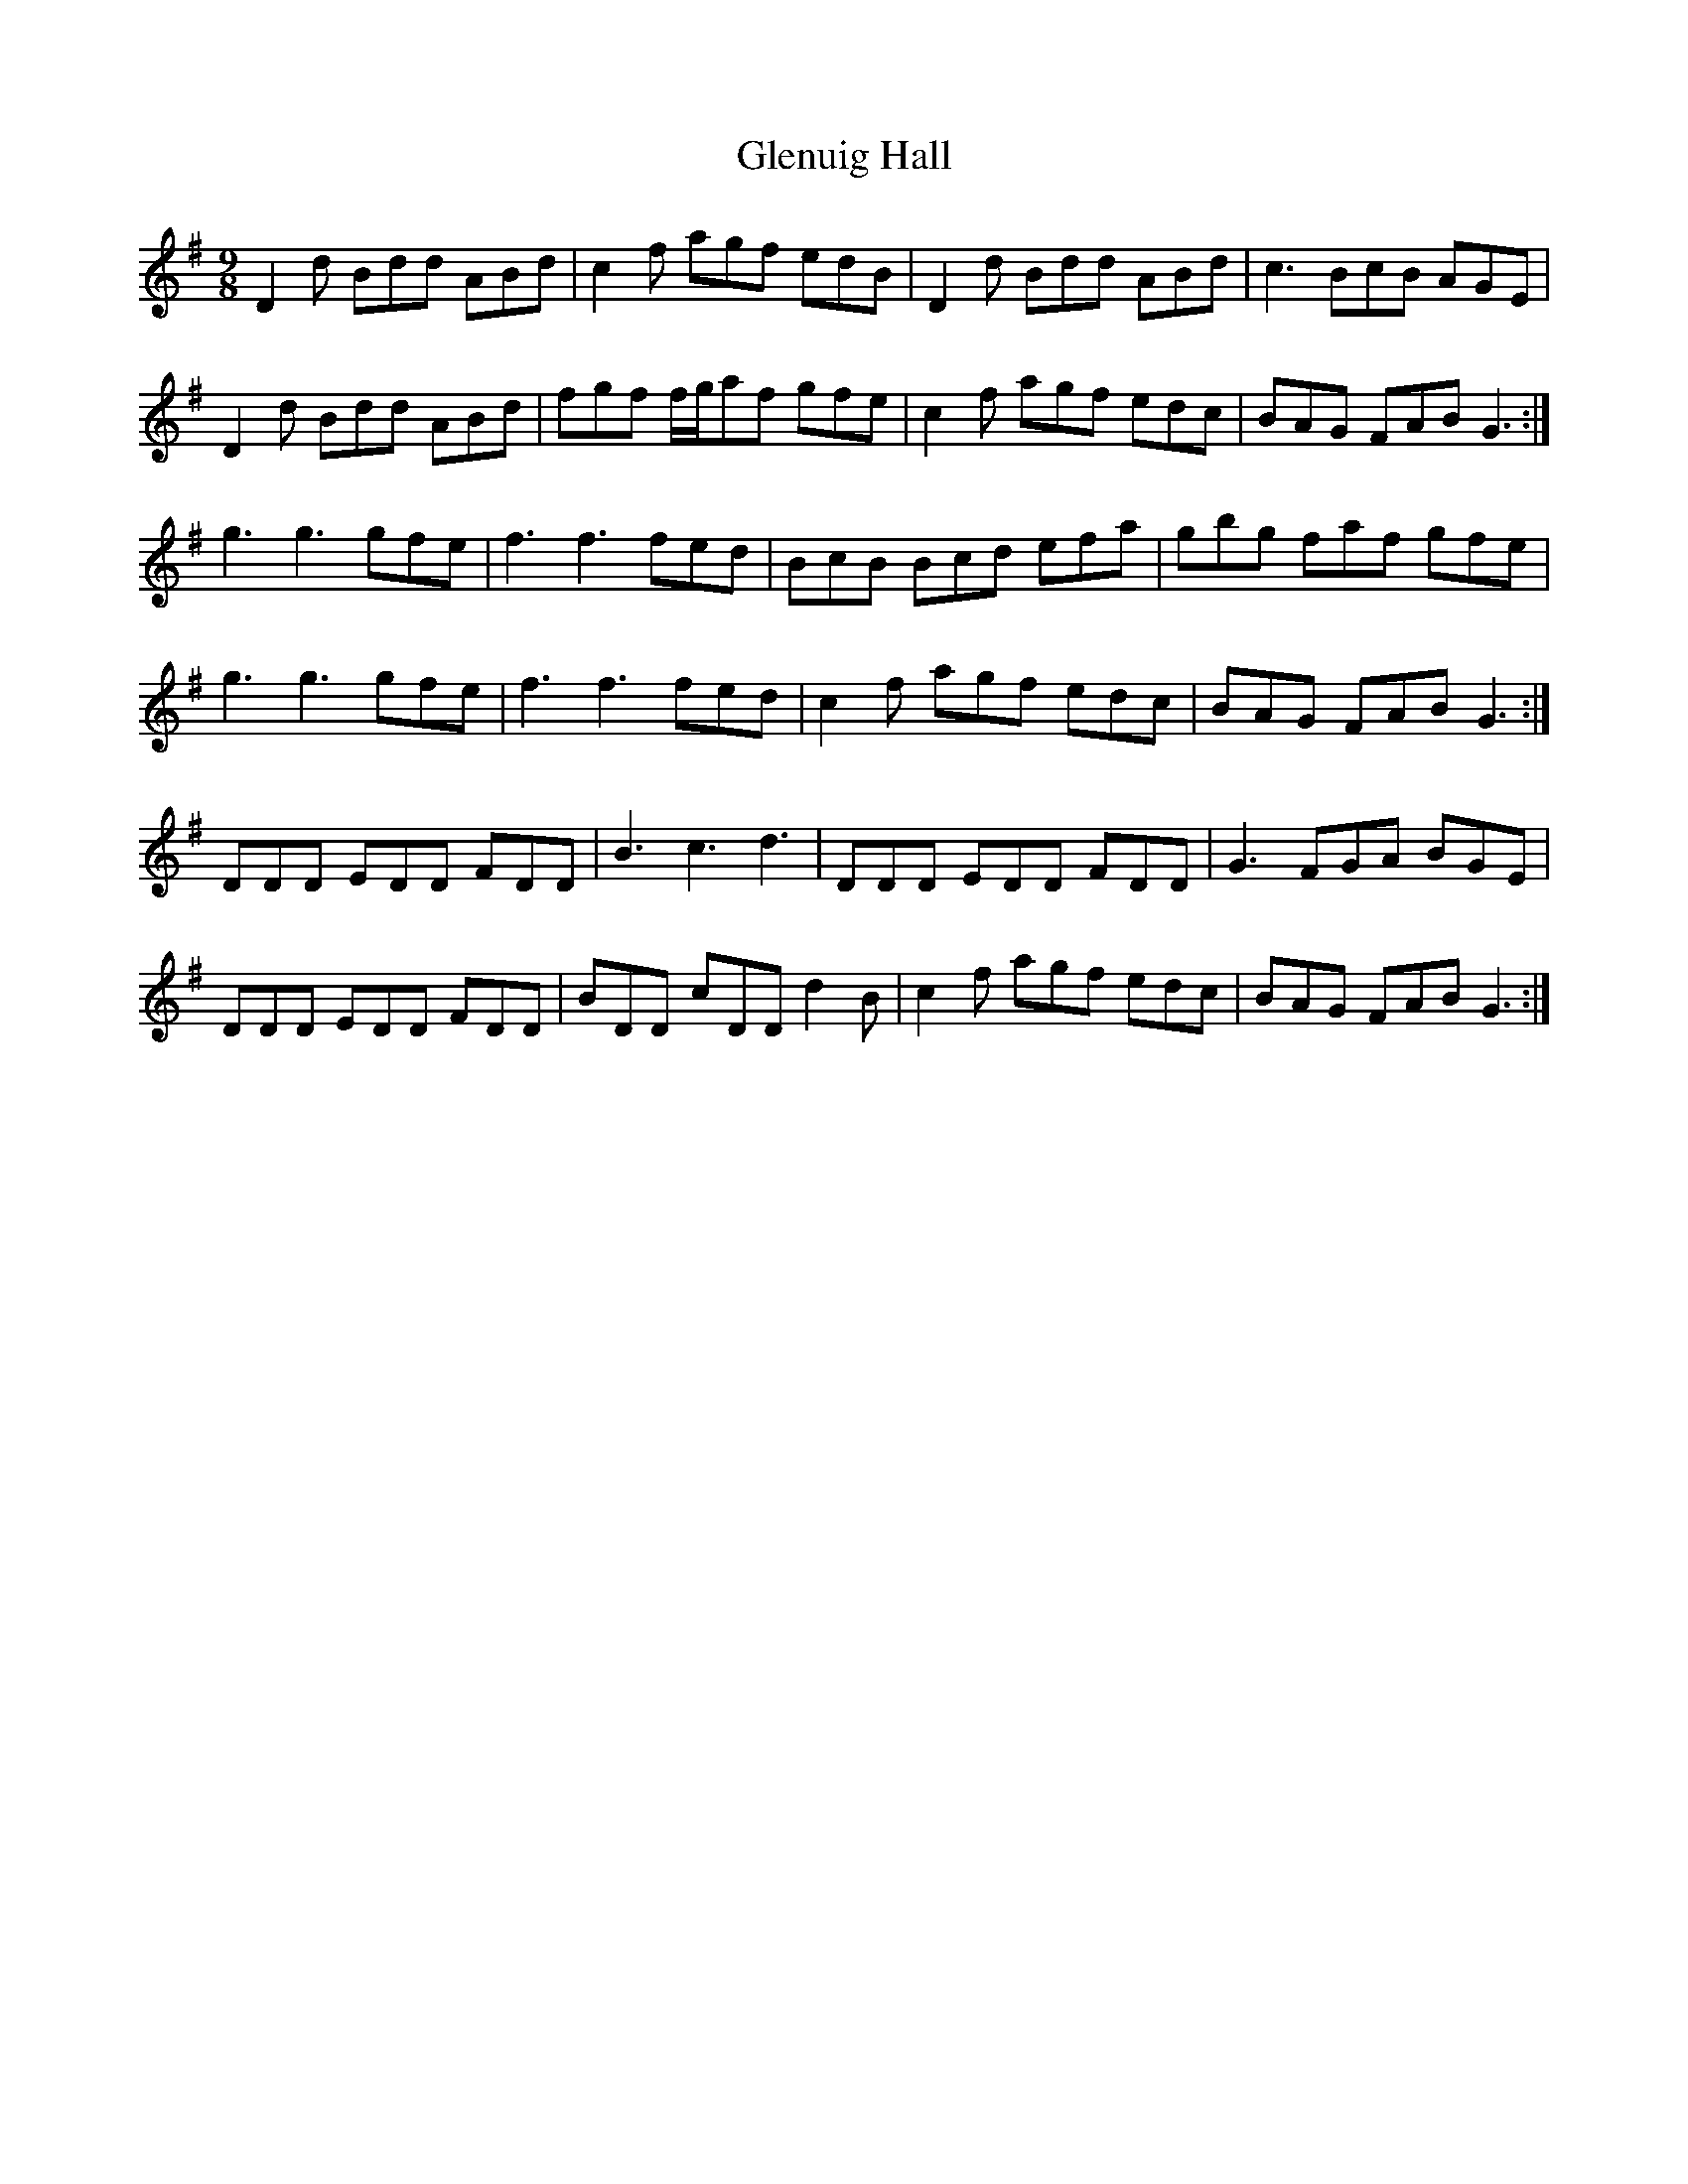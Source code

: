 X: 15550
T: Glenuig Hall
R: slip jig
M: 9/8
K: Gmajor
D2 d Bdd ABd|c2 f agf edB|D2 d Bdd ABd|c3 BcB AGE|
D2 d Bdd ABd|fgf f/g/af gfe|c2 f agf edc|BAG FAB G3:|
g3 g3 gfe|f3 f3 fed|BcB Bcd efa|gbg faf gfe|
g3 g3 gfe|f3 f3 fed|c2 f agf edc|BAG FAB G3:|
DDD EDD FDD|B3 c3 d3|DDD EDD FDD|G3 FGA BGE|
DDD EDD FDD|BDD cDD d2 B|c2 f agf edc|BAG FAB G3:|

